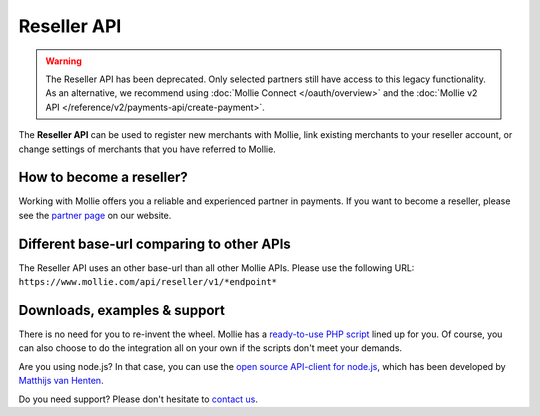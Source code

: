 Reseller API
============
.. warning:: The Reseller API has been deprecated. Only selected partners still have access to this legacy functionality.
             As an alternative, we recommend using :doc:`Mollie Connect </oauth/overview>` and the :doc:`Mollie v2 API
             </reference/v2/payments-api/create-payment>`.

The **Reseller API** can be used to register new merchants with Mollie, link existing merchants to your reseller account,
or change settings of merchants that you have referred to Mollie.

How to become a reseller?
-------------------------
Working with Mollie offers you a reliable and experienced partner in payments. If you want to become a reseller, please
see the `partner page <https://www.mollie.com/en/partners>`_ on our website.

Different base-url comparing to other APIs
------------------------------------------
The Reseller API uses an other base-url than all other Mollie APIs. Please use the following URL:
``https://www.mollie.com/api/reseller/v1/*endpoint*``

Downloads, examples & support
-----------------------------
There is no need for you to re-invent the wheel. Mollie has a
`ready-to-use PHP script <https://github.com/mollie/reseller-api>`_ lined up for you. Of course, you can also choose to
do the integration all on your own if the scripts don't meet your demands.

Are you using node.js? In that case, you can use the
`open source API-client for node.js <https://github.com/mvhenten/mollie-reseller>`_, which has been developed by
`Matthijs van Henten <https://github.com/mvhenten>`_.

Do you need support? Please don't hesitate to `contact us <https://www.mollie.com/nl/contact/>`_.
